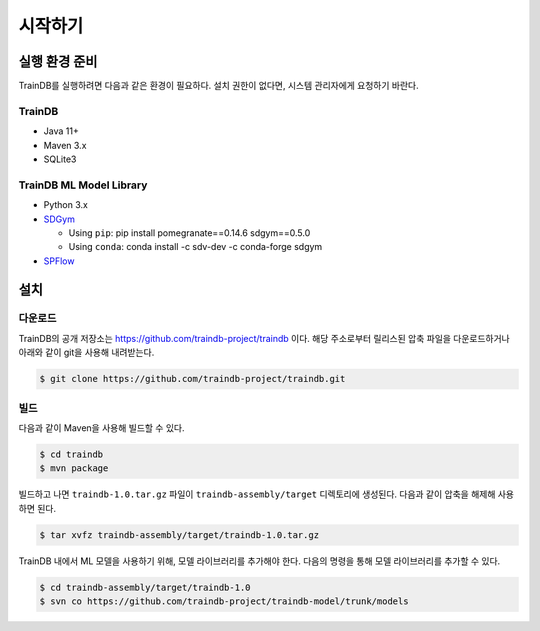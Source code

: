 시작하기
========

실행 환경 준비
--------------

TrainDB를 실행하려면 다음과 같은 환경이 필요하다. 설치 권한이 없다면, 시스템 관리자에게 요청하기 바란다.

TrainDB
~~~~~~~

* Java 11+
* Maven 3.x
* SQLite3

TrainDB ML Model Library
~~~~~~~~~~~~~~~~~~~~~~~~

* Python 3.x
* `SDGym <https://github.com/sdv-dev/SDGym>`_

  * Using ``pip``: pip install pomegranate==0.14.6 sdgym==0.5.0
  * Using ``conda``: conda install -c sdv-dev -c conda-forge sdgym

* `SPFlow <https://github.com/SPFlow/SPFlow>`_


설치
----

다운로드
~~~~~~~~

TrainDB의 공개 저장소는 `https://github.com/traindb-project/traindb <https://github.com/traindb-project/traindb>`_ 이다. 해당 주소로부터 릴리스된 압축 파일을 다운로드하거나 아래와 같이 git을 사용해 내려받는다.

.. code-block:: console

  $ git clone https://github.com/traindb-project/traindb.git

빌드
~~~~

다음과 같이 Maven을 사용해 빌드할 수 있다.

.. code-block:: console

  $ cd traindb
  $ mvn package

빌드하고 나면 ``traindb-1.0.tar.gz`` 파일이 ``traindb-assembly/target`` 디렉토리에 생성된다. 다음과 같이 압축을 해제해 사용하면 된다.

.. code-block:: console

  $ tar xvfz traindb-assembly/target/traindb-1.0.tar.gz

TrainDB 내에서 ML 모델을 사용하기 위해, 모델 라이브러리를 추가해야 한다.
다음의 명령을 통해 모델 라이브러리를 추가할 수 있다.

.. code-block:: console

  $ cd traindb-assembly/target/traindb-1.0
  $ svn co https://github.com/traindb-project/traindb-model/trunk/models
